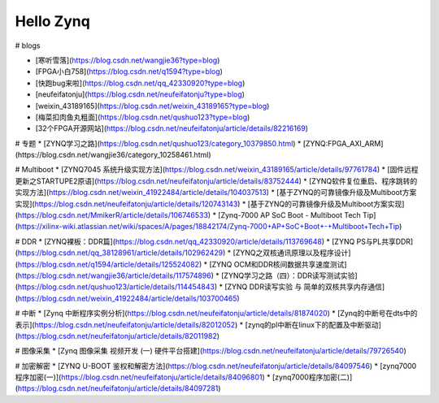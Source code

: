 ==========
Hello Zynq
==========



# blogs

* [寒听雪落](https://blog.csdn.net/wangjie36?type=blog)
* [FPGA小白758](https://blog.csdn.net/q1594?type=blog)
* [快跑bug来啦](https://blog.csdn.net/qq_42330920?type=blog)
* [neufeifatonju](https://blog.csdn.net/neufeifatonju?type=blog)
* [weixin_43189165](https://blog.csdn.net/weixin_43189165?type=blog)
* [梅菜扣肉鱼丸粗面](https://blog.csdn.net/qushuo123?type=blog)
* [32个FPGA开源网站](https://blog.csdn.net/neufeifatonju/article/details/82216169)

# 专题
* [ZYNQ学习之路](https://blog.csdn.net/qushuo123/category_10379850.html)
* [ZYNQ:FPGA_AXI_ARM](https://blog.csdn.net/wangjie36/category_10258461.html)

# Multiboot
* [ZYNQ7045 系统升级实现方法](https://blog.csdn.net/weixin_43189165/article/details/97761784)
* [固件远程更新之STARTUPE2原语](https://blog.csdn.net/neufeifatonju/article/details/83752444)
* [ZYNQ软件复位重启、程序跳转的实现方法](https://blog.csdn.net/weixin_41922484/article/details/104037513)
* [基于ZYNQ的可靠镜像升级及Multiboot方案实现](https://blog.csdn.net/neufeifatonju/article/details/120743143)
* [基于ZYNQ的可靠镜像升级及Multiboot方案实现](https://blog.csdn.net/MmikerR/article/details/106746533)
* [Zynq-7000 AP SoC Boot - Multiboot Tech Tip](https://xilinx-wiki.atlassian.net/wiki/spaces/A/pages/18842174/Zynq-7000+AP+SoC+Boot+-+Multiboot+Tech+Tip)

# DDR
* [ZYNQ裸板：DDR篇](https://blog.csdn.net/qq_42330920/article/details/113769648)
* [ZYNQ PS与PL共享DDR](https://blog.csdn.net/qq_38128961/article/details/102962429)
* [ZYNQ之双核通讯原理以及程序设计](https://blog.csdn.net/q1594/article/details/125524082)
* [ZYNQ OCM和DDR核间数据共享速度测试](https://blog.csdn.net/wangjie36/article/details/117574896)
* [ZYNQ学习之路（四）：DDR读写测试实验](https://blog.csdn.net/qushuo123/article/details/114454843)
* [ZYNQ DDR读写实验 与 简单的双核共享内存通信](https://blog.csdn.net/weixin_41922484/article/details/103700465)


# 中断
* [Zynq 中断程序实例分析](https://blog.csdn.net/neufeifatonju/article/details/81874020)
* [Zynq的中断号在dts中的表示](https://blog.csdn.net/neufeifatonju/article/details/82012052)
* [zynq的pl中断在linux下的配置及中断驱动](https://blog.csdn.net/neufeifatonju/article/details/82011982)


# 图像采集
* [Zynq 图像采集 视频开发 (一) 硬件平台搭建](https://blog.csdn.net/neufeifatonju/article/details/79726540)

# 加密解密
* [ZYNQ U-BOOT 鉴权和解密方法](https://blog.csdn.net/neufeifatonju/article/details/84097546)
* [zynq7000程序加密(一)](https://blog.csdn.net/neufeifatonju/article/details/84096801)
* [zynq7000程序加密(二)](https://blog.csdn.net/neufeifatonju/article/details/84097281)
